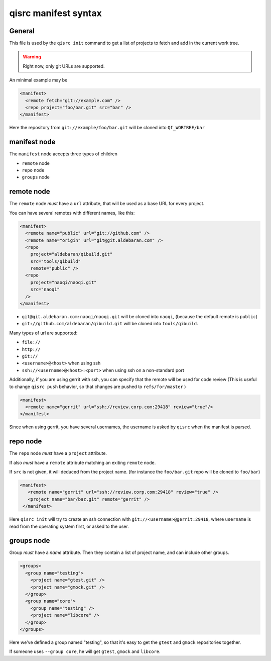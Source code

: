 .. _qisrc-manifest-syntax:

qisrc manifest syntax
=====================

General
-------

This file is used by the ``qisrc init`` command
to get a list of projects to fetch and add in the
current work tree.


.. warning:: Right now, only git URLs are supported.


An minimal example may be

.. code-block:: xml

    <manifest>
      <remote fetch="git://example.com" />
      <repo project="foo/bar.git" src="bar" />
    </manifest>


Here the repository from ``git://example/foo/bar.git`` will be cloned
into ``QI_WORTREE/bar``


manifest node
-------------

The ``manifest`` node accepts three types of children

* ``remote`` node
* ``repo`` node
* ``groups`` node


remote node
------------

The ``remote`` node *must* have a ``url`` attribute, that will
be used as a base URL for every project.

You can have several remotes with different names, like this:

.. code-block:: xml

  <manifest>
    <remote name="public" url="git://github.com" />
    <remote name="origin" url="git@git.aldebaran.com" />
    <repo
      project="aldebaran/qibuild.git"
      src="tools/qibuild"
      remote="public" />
    <repo
      project="naoqi/naoqi.git"
      src="naoqi"
    />
  </manifest>

* ``git@git.aldebaran.com:naoqi/naoqi.git`` will be cloned into ``naoqi``,
  (because the default remote is ``public``)

* ``git://github.com/aldebaran/qibuild.git`` will be cloned into ``tools/qibuild``.

Many types of url are supported:

* ``file://``
* ``http://``
* ``git://``
* ``<username>@<host>`` when using ssh
* ``ssh://<username>@<host>:<port>`` when using ssh on a non-standard port


Additionally, if you are using gerrit with ssh, you can specify that
the remote will be used for code review (This is useful to change
``qisrc push`` behavior, so that changes are pushed to ``refs/for/master``
)



.. code-block:: xml

  <manifest>
    <remote name="gerrit" url="ssh://review.corp.com:29418" review="true"/>
  </manifest>


Since when using gerrit, you have several usernames,
the username is asked by ``qisrc`` when the manifest is parsed.

repo node
---------

The ``repo`` node *must* have a ``project`` attribute.

If also *must* have a ``remote`` attribute matching an exiting
``remote`` node.

If ``src`` is not given, it will deduced from the project name.
(for instance the ``foo/bar.git`` repo will be cloned to ``foo/bar``)


.. code-block:: xml

   <manifest>
      <remote name="gerrit" url="ssh://review.corp.com:29418" review="true" />
      <project name="bar/baz.git" remote="gerrit" />
    </manifest>


Here ``qisrc init`` will try to create an ssh connection with
``git://<username>@gerrit:29418``, where ``username`` is read from the
operating system first, or asked to the user.


groups node
-----------

Group *must* have a *name* attribute.
Then they contain a list of project name, and can include other groups.

.. code-block:: xml

  <groups>
    <group name="testing">
      <project name="gtest.git" />
      <project name="gmock.git" />
    </group>
    <group name="core">
      <group name="testing" />
      <project name="libcore" />
    </group>
  </groups>

Here we've defined a group named "testing", so that it's easy to
get the ``gtest`` and ``gmock`` repositories together.

If someone uses ``--group core``, he will get ``gtest``, ``gmock`` and
``libcore``.

.. seealso::

   * :ref:`parsing-manifests`
